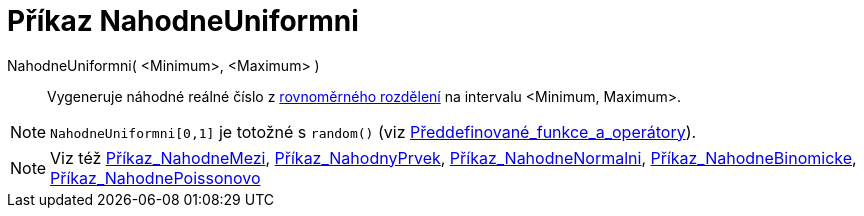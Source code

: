 = Příkaz NahodneUniformni
:page-en: commands/RandomUniform
ifdef::env-github[:imagesdir: /cs/modules/ROOT/assets/images]

NahodneUniformni( <Minimum>, <Maximum> )::
  Vygeneruje náhodné reálné číslo z
  https://cs.wikipedia.org/wiki/Rovnom%C4%9Brn%C3%A9_rozd%C4%9Blen%C3%AD[rovnoměrného rozdělení] na intervalu
  <Minimum, Maximum>.

[NOTE]
====

`++NahodneUniformni[0,1]++` je totožné s `++random()++` (viz
xref:/Předdefinované_funkce_a_operátory.adoc[Předdefinované_funkce_a_operátory]).

====

[NOTE]
====

Viz též xref:/commands/NahodneMezi.adoc[Příkaz_NahodneMezi], xref:/commands/NahodnyPrvek.adoc[Příkaz_NahodnyPrvek],
xref:/commands/NahodneNormalni.adoc[Příkaz_NahodneNormalni],
xref:/commands/NahodneBinomicke.adoc[Příkaz_NahodneBinomicke],
xref:/commands/NahodnePoissonovo.adoc[Příkaz_NahodnePoissonovo]

====
